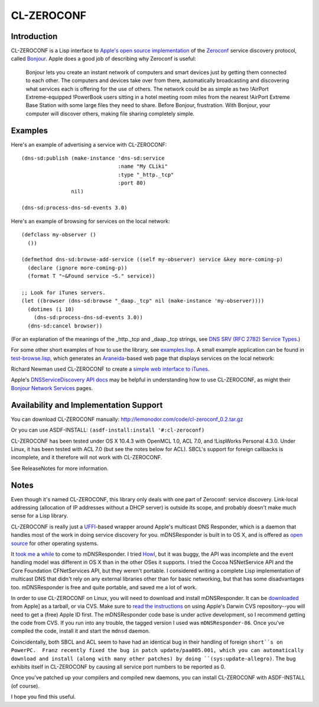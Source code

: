 CL-ZEROCONF
===========

Introduction
------------

CL-ZEROCONF is a Lisp interface to `Apple's open source
implementation`_ of the `Zeroconf`_ service discovery protocol, called
`Bonjour`_.  Apple does a good job of describing why Zeroconf is
useful:

  Bonjour lets you create an instant network of computers and smart
  devices just by getting them connected to each other.  The computers
  and devices take over from there, automatically broadcasting and
  discovering what services each is offering for the use of
  others. The network could be as simple as two !AirPort
  Extreme-equipped !PowerBook users sitting in a hotel meeting room
  miles from the nearest !AirPort Extreme Base Station with some large
  files they need to share. Before Bonjour, frustration. With Bonjour,
  your computer will discover others, making file sharing completely
  simple.

Examples
--------

Here's an example of advertising a service with CL-ZEROCONF::

  (dns-sd:publish (make-instance 'dns-sd:service
                                 :name "My CLiki"
                                 :type "_http._tcp"
                                 :port 80)
                  nil)

  (dns-sd:process-dns-sd-events 3.0)

Here's an example of browsing for services on the local network::

  (defclass my-observer ()
    ())

  (defmethod dns-sd:browse-add-service ((self my-observer) service &key more-coming-p)
    (declare (ignore more-coming-p))
    (format T "~&Found service ~S." service))

  ;; Look for iTunes servers.
  (let ((browser (dns-sd:browse "_daap._tcp" nil (make-instance 'my-observer))))
    (dotimes (i 10)
      (dns-sd:process-dns-sd-events 3.0))
    (dns-sd:cancel browser))

(For an explanation of the meanings of the _http._tcp and _daap._tcp
strings, see `DNS SRV (RFC 2782) Service Types`_.)

For some other short examples of how to use the library, see
`examples.lisp`_.  A small example application can be found in
`test-browse.lisp`_, which generates an `Araneida`_-based web page
that displays services on the local network:

.. image: http://github.com/wiseman/cl-zeroconf/raw/master/images/test-browse-s.jpg

Richard Newman used CL-ZEROCONF to create a `simple web interface to
iTunes`_.

Apple's `DNSServiceDiscovery API docs`_ may be helpful in
understanding how to use CL-ZEROCONF, as might their `Bonjour Network
Services`_ pages.

Availability and Implementation Support
---------------------------------------

You can download CL-ZEROCONF manually:
http://lemonodor.com/code/cl-zeroconf_0.2.tar.gz

Or you can use ASDF-INSTALL: ``(asdf-install:install '#:cl-zeroconf)``

CL-ZEROCONF has been tested under OS X 10.4.3 with OpenMCL 1.0, ACL
7.0, and !LispWorks Personal 4.3.0.  Under Linux, it has been tested
with ACL 7.0 (but see the notes below for ACL).  SBCL's support for
foreign callbacks is incomplete, and it therefore will not work with
CL-ZEROCONF.

See ReleaseNotes for more information.

Notes
-----

Even though it's named CL-ZEROCONF, this library only deals with one
part of Zeroconf: service discovery.  Link-local addressing
(allocation of IP addresses without a DHCP server) is outside its
scope, and probably doesn't make much sense for a Lisp library.

CL-ZEROCONF is really just a `UFFI`_-based wrapper around Apple's
multicast DNS Responder, which is a daemon that handles most of the
work in doing service discovery for you.  mDNSResponder is built in to
OS X, and is offered as `open source`_ for other operating systems.

It `took me`_ a `while`_ to come to mDNSResponder.  I tried `Howl`_,
but it was buggy, the API was incomplete and the event handling model
was different in OS X than in the other OSes it supports.  I tried the
Cocoa NSNetService API and the Core Foundation CFNetServices API, but
they weren't portable.  I considered writing a complete Lisp
implementation of multicast DNS that didn't rely on any external
libraries other than for basic networking, but that has some
disadvantages too.  mDNSResponder is free and quite portable, and
saved me a lot of work.

In order to use CL-ZEROCONF on Linux, you will need to download and
install mDNSResponder.  It can be `downloaded`_ from Apple] as a
tarball, or via CVS.  Make sure to `read the instructions`_ on using
Apple's Darwin CVS repository--you will need to get a (free) Apple ID
first.  The mDNSResponder code base is under active development, so I
recommend getting the code from CVS.  If you run into any trouble, the
tagged version I used was ``mDNSResponder-86``.  Once you've compiled
the code, install it and start the ``mdnsd`` daemon.

Coincidentally, both SBCL and ACL seem to have had an identical bug in
their handling of foreign ``short``s on PowerPC.  Franz recently fixed
the bug in patch update/paa005.001, which you can automatically
download and install (along with many other patches) by doing
``(sys:update-allegro)``.  The bug exhibits itself in CL-ZEROCONF by
causing all service port numbers to be reported as 0.

Once you've patched up your compilers and compiled new daemons, you
can install CL-ZEROCONF with ASDF-INSTALL (of course).

I hope you find this useful.

.. _Apple's open source implementation: http://developer.apple.com/opensource/internet/bonjour.html
.. _Zeroconf: http://zeroconf.org/
.. _Bonjour: http://www.apple.com/macosx/features/bonjour/
.. _DNS SRV (RFC 2782) Service Types: http://www.dns-sd.org/ServiceTypes.html
.. _examples.lisp: http://github.com/wiseman/cl-zeroconf/blob/master/examples.lisp
.. _test-browse.lisp: http://github.com/wiseman/cl-zeroconf/blob/master/test-browse.lisp
.. _Araneida: http://www.cliki.net/araneida
.. _simple web interface to iTunes: http://www.holygoat.co.uk/blog/entry/2005-02-11-2
.. _DNSServiceDiscovery API docs: http://developer.apple.com/mac/library/documentation/Networking/Conceptual/dns_discovery_api/Introduction.html
.. _Bonjour Network Services: http://developer.apple.com/documentation/Cocoa/Conceptual/NetServices/index.html#//apple_ref/doc/uid/10000119i
.. _UFFI: http://uffi.b9.com/
.. _open source: http://developer.apple.com/darwin/projects/bonjour/
.. _took me: http://lemonodor.com/archives/000685.html
.. _while: http://lemonodor.com/archives/000986.html
.. _Howl: http://www.porchdogsoft.com/products/howl
.. _downloaded: http://developer.apple.com/darwin/projects/bonjour/
.. _read the instructions: http://developer.apple.com/darwin/tools/cvs/howto.html
